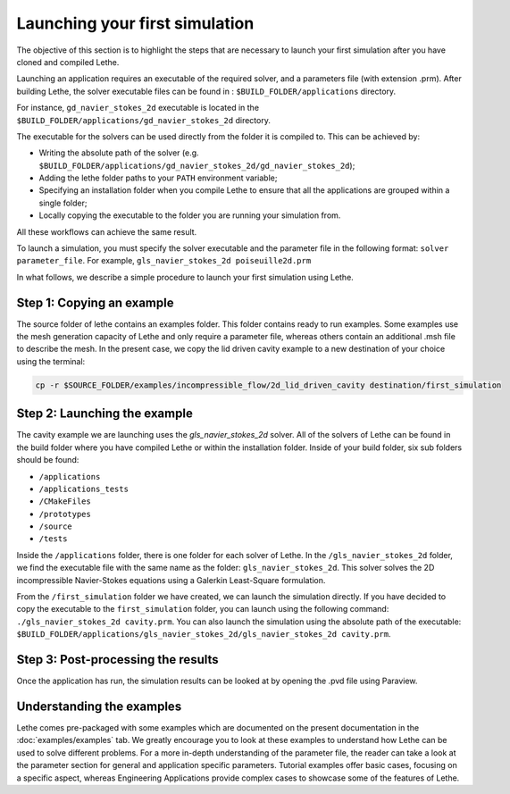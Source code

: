 ################################
Launching your first simulation
################################

The objective of this section is to highlight the steps that are necessary to launch your first simulation after you have cloned and compiled Lethe.

Launching an application requires an executable of the required solver, and a parameters file (with extension .prm). After building Lethe, the solver executable files can be found in : ``$BUILD_FOLDER/applications`` directory.

For instance, ``gd_navier_stokes_2d`` executable is located in the ``$BUILD_FOLDER/applications/gd_navier_stokes_2d`` directory.

The executable for the solvers can be used directly from the folder it is compiled to. This can be achieved by:

* Writing the absolute path of the solver (e.g. ``$BUILD_FOLDER/applications/gd_navier_stokes_2d/gd_navier_stokes_2d``);
* Adding the lethe folder paths to your ``PATH`` environment variable;
* Specifying an installation folder when you compile Lethe to ensure that all the applications are grouped within a single folder;
* Locally copying the executable to the folder you are running your simulation from.

All these workflows can achieve the same result.

To launch a simulation, you must specify the solver executable and the parameter file in the following format: ``solver parameter_file``. For example, ``gls_navier_stokes_2d poiseuille2d.prm``

In what follows, we describe a simple procedure to launch your first simulation using Lethe.

===========================
Step 1: Copying an example
===========================

The source folder of lethe contains an examples folder. This folder contains ready to run examples. Some examples use the mesh generation capacity of Lethe and only require a parameter file, whereas others contain an additional .msh file to describe the mesh. In the present case, we copy the lid driven cavity example to a new destination of your choice using the terminal:

.. code-block:: text

 cp -r $SOURCE_FOLDER/examples/incompressible_flow/2d_lid_driven_cavity destination/first_simulation

==============================
Step 2: Launching the example
==============================

The cavity example we are launching uses the *gls_navier_stokes_2d* solver. All of the solvers of Lethe can be found in the build folder where you have compiled Lethe or within the installation folder. Inside of your build folder, six sub folders should be found:

* ``/applications``
* ``/applications_tests``
* ``/CMakeFiles``
* ``/prototypes``
* ``/source``
* ``/tests``

Inside the ``/applications`` folder, there is one folder for each solver of Lethe. In the ``/gls_navier_stokes_2d`` folder, we find the executable file with the same name as the folder: ``gls_navier_stokes_2d``. This solver solves the 2D incompressible Navier-Stokes equations using a Galerkin Least-Square formulation.

From the ``/first_simulation`` folder we have created, we can launch the simulation directly. If you have decided to copy the executable to the ``first_simulation`` folder, you can launch using the following command: ``./gls_navier_stokes_2d cavity.prm``. You can also launch the simulation using the absolute path of the executable: ``$BUILD_FOLDER/applications/gls_navier_stokes_2d/gls_navier_stokes_2d cavity.prm``.


===================================
Step 3: Post-processing the results
===================================

Once the application has run, the simulation results can be looked at by opening the .pvd file using Paraview.

============================
Understanding the examples
============================

Lethe comes pre-packaged with some examples which are documented on the present documentation in the :doc:`examples/examples` tab. We greatly encourage you to look at these examples to understand how Lethe can be used to solve different problems. For a more in-depth understanding of the parameter file, the reader can take a look at the parameter section for general and application specific parameters. Tutorial examples offer basic cases, focusing on a specific aspect, whereas Engineering Applications provide complex cases to showcase some of the features of Lethe.
